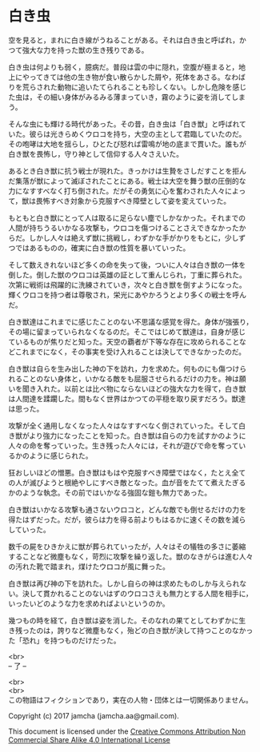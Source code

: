 #+OPTIONS: toc:nil
#+OPTIONS: \n:t

* 白き虫

  空を見ると，まれに白き線がうねることがある。それは白き虫と呼ばれ，か
  つて強大な力を持った獣の生き残りである。

  白き虫は何よりも弱く，臆病だ。普段は雲の中に隠れ，空腹が極まると，地
  上にやってきては他の生き物が食い散らかした屑や，死体をあさる。なわば
  りを荒らされた動物に追いたてられることも珍しくない。しかし危険を感じ
  た虫は，その細い身体がみるみる薄まっていき，霧のように姿を消してしま
  う。

  そんな虫にも輝ける時代があった。その昔，白き虫は「白き獣」と呼ばれて
  いた。彼らは光きらめくウロコを持ち，大空の主として君臨していたのだ。
  その咆哮は大地を揺らし，ひとたび怒れば雷鳴が地の底まで貫いた。誰もが
  白き獣を畏怖し，守り神として信仰する人々さえいた。

  あるとき白き獣に抗う戦士が現れた。きっかけは生贄をさしだすことを拒ん
  だ集落が獣によって滅ぼされたことにある。戦士は大空を舞う獣の圧倒的な
  力になすすべなく打ち倒された。だがその勇気に心を奮わされた人々によっ
  て，獣は畏怖すべき対象から克服すべき障壁として姿を変えていった。
  
  もともと白き獣にとって人は取るに足らない塵でしかなかった。それまでの
  人間が持ちうるいかなる攻撃も，ウロコを傷つけることさえできなかったか
  らだ。しかし人々は絶えず獣に挑戦し，わずかな手がかりをもとに，少しず
  つではあるものの，確実に白き獣の性質を暴いていった。

  そして数えきれないほど多くの命を失って後，ついに人々は白き獣の一体を
  倒した。倒した獣のウロコは英雄の証として重んじられ，丁重に葬られた。
  次第に戦術は飛躍的に洗練されていき，次々と白き獣を倒すようになった。
  輝くウロコを持つ者は尊敬され，栄光にあやかろうとより多くの戦士を呼ん
  だ。

  白き獣達はこれまでに感じたことのない不思議な感覚を得た。身体が強張り，
  その場に留まっていられなくなるのだ。そこではじめて獣達は，自身が感じ
  ているものが焦りだと知った。天空の覇者が下等な存在に攻められることな
  どこれまでになく，その事実を受け入れることは決してできなかったのだ。
  
  白き獣は自らを生み出した神の下を訪れ，力を求めた。何ものにも傷つけら
  れることのない身体と，いかなる敵をも屈服させられるだけの力を。神は願
  いを聞き入れた。以前とは比べ物にならないほどの強大な力を得て，白き獣
  は人間達を蹂躙した。間もなく世界はかつての平穏を取り戻すだろう。獣達
  は思った。

  攻撃が全く通用しなくなった人々はなすすべなく倒されていった。そして白
  き獣がより強力になったことを知った。白き獣は自らの力を試すかのように
  人々の命を奪っていった。生き残った人々には，それが遊びで命を奪ってい
  るかのように感じられた。

  狂おしいほどの憎悪。白き獣はもはや克服すべき障壁ではなく，たとえ全て
  の人が滅びようと根絶やしにすべき敵となった。血が音をたてて煮えたぎる
  かのような執念。その前ではいかなる強固な鎧も無力であった。

  白き獣はいかなる攻撃も通さないウロコと，どんな敵でも倒せるだけの力を
  得たはずだった。だが，彼らは力を得る前よりもはるかに速くその数を減ら
  していった。

  数千の屍をひきかえに獣が葬られていったが，人々はその犠牲の多さに萎縮
  することなど微塵もなく，苛烈に攻撃を繰り返した。獣のなきがらは進む人々
  の汚れた靴で踏まれ，煤けたウロコが風に舞った。
  
  白き獣は再び神の下を訪れた。しかし自らの神は求めたものしか与えられな
  い。決して貫かれることのないはずのウロコさえも無力とする人間を相手に，
  いったいどのような力を求めればよいというのか。

  幾つもの時を経て，白き獣は姿を消した。そのなれの果てとしてわずかに生
  き残ったのは，誇りなど微塵もなく，殆どの白き獣が決して持つことのなかっ
  た「恐れ」を持つものだけだった。

  <br>
  -- 了 --

  <br>
  <br>
  この物語はフィクションであり，実在の人物・団体とは一切関係ありません。

  Copyright (c) 2017 jamcha (jamcha.aa@gmail.com).

  This document is licensed under the [[http://creativecommons.org/licenses/by-nc-sa/4.0/deed][Creative Commons Attribution Non Commercial Share Alike 4.0 International License]]

  [[http://creativecommons.org/licenses/by-nc-sa/4.0/deed][file:http://i.creativecommons.org/l/by-nc-sa/3.0/80x15.png]]

